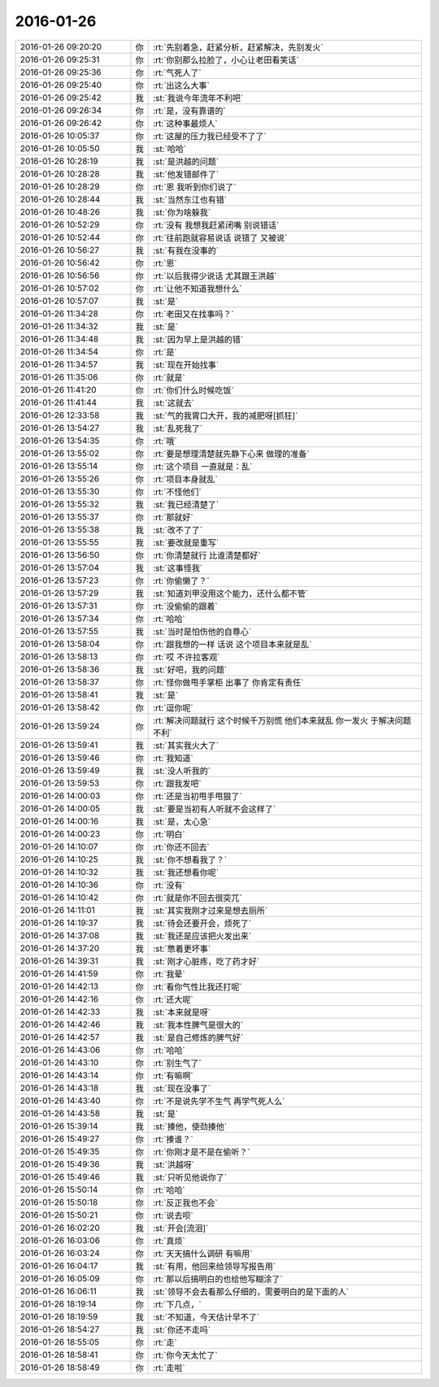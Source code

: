 2016-01-26
-------------

.. list-table::
   :widths: 25, 1, 60

   * - 2016-01-26 09:20:20
     - 你
     - :rt:`先别着急，赶紧分析，赶紧解决，先别发火`
   * - 2016-01-26 09:25:31
     - 你
     - :rt:`你别那么拉脸了，小心让老田看笑话`
   * - 2016-01-26 09:25:36
     - 你
     - :rt:`气死人了`
   * - 2016-01-26 09:25:40
     - 你
     - :rt:`出这么大事`
   * - 2016-01-26 09:25:42
     - 我
     - :st:`我说今年流年不利吧`
   * - 2016-01-26 09:26:34
     - 你
     - :rt:`是，没有靠谱的`
   * - 2016-01-26 09:26:42
     - 你
     - :rt:`这种事最烦人`
   * - 2016-01-26 10:05:37
     - 你
     - :rt:`这屋的压力我已经受不了了`
   * - 2016-01-26 10:05:50
     - 我
     - :st:`哈哈`
   * - 2016-01-26 10:28:19
     - 我
     - :st:`是洪越的问题`
   * - 2016-01-26 10:28:28
     - 我
     - :st:`他发错邮件了`
   * - 2016-01-26 10:28:29
     - 你
     - :rt:`恩 我听到你们说了`
   * - 2016-01-26 10:28:44
     - 我
     - :st:`当然东江也有错`
   * - 2016-01-26 10:48:26
     - 我
     - :st:`你为啥躲我`
   * - 2016-01-26 10:52:29
     - 你
     - :rt:`没有 我想我赶紧闭嘴 别说错话`
   * - 2016-01-26 10:52:44
     - 你
     - :rt:`往前跑就容易说话 说错了 又被说`
   * - 2016-01-26 10:56:27
     - 我
     - :st:`有我在没事的`
   * - 2016-01-26 10:56:42
     - 你
     - :rt:`恩`
   * - 2016-01-26 10:56:56
     - 你
     - :rt:`以后我得少说话 尤其跟王洪越`
   * - 2016-01-26 10:57:02
     - 你
     - :rt:`让他不知道我想什么`
   * - 2016-01-26 10:57:07
     - 我
     - :st:`是`
   * - 2016-01-26 11:34:28
     - 你
     - :rt:`老田又在找事吗？`
   * - 2016-01-26 11:34:32
     - 我
     - :st:`是`
   * - 2016-01-26 11:34:48
     - 我
     - :st:`因为早上是洪越的错`
   * - 2016-01-26 11:34:54
     - 你
     - :rt:`是`
   * - 2016-01-26 11:34:57
     - 我
     - :st:`现在开始找事`
   * - 2016-01-26 11:35:06
     - 你
     - :rt:`就是`
   * - 2016-01-26 11:41:20
     - 你
     - :rt:`你们什么时候吃饭`
   * - 2016-01-26 11:41:44
     - 我
     - :st:`这就去`
   * - 2016-01-26 12:33:58
     - 我
     - :st:`气的我胃口大开，我的减肥呀[抓狂]`
   * - 2016-01-26 13:54:27
     - 我
     - :st:`乱死我了`
   * - 2016-01-26 13:54:35
     - 你
     - :rt:`哦`
   * - 2016-01-26 13:55:02
     - 你
     - :rt:`要是想理清楚就先静下心来 做理的准备`
   * - 2016-01-26 13:55:14
     - 你
     - :rt:`这个项目 一直就是：乱`
   * - 2016-01-26 13:55:26
     - 你
     - :rt:`项目本身就乱`
   * - 2016-01-26 13:55:30
     - 你
     - :rt:`不怪他们`
   * - 2016-01-26 13:55:32
     - 我
     - :st:`我已经清楚了`
   * - 2016-01-26 13:55:37
     - 你
     - :rt:`那就好`
   * - 2016-01-26 13:55:38
     - 我
     - :st:`改不了了`
   * - 2016-01-26 13:55:55
     - 我
     - :st:`要改就是重写`
   * - 2016-01-26 13:56:50
     - 你
     - :rt:`你清楚就行 比谁清楚都好`
   * - 2016-01-26 13:57:04
     - 我
     - :st:`这事怪我`
   * - 2016-01-26 13:57:23
     - 你
     - :rt:`你偷懒了？`
   * - 2016-01-26 13:57:29
     - 我
     - :st:`知道刘甲没用这个能力，还什么都不管`
   * - 2016-01-26 13:57:31
     - 你
     - :rt:`没偷偷的跟着`
   * - 2016-01-26 13:57:34
     - 你
     - :rt:`哈哈`
   * - 2016-01-26 13:57:55
     - 我
     - :st:`当时是怕伤他的自尊心`
   * - 2016-01-26 13:58:04
     - 你
     - :rt:`跟我想的一样 话说 这个项目本来就是乱`
   * - 2016-01-26 13:58:13
     - 你
     - :rt:`哎 不许拉客观`
   * - 2016-01-26 13:58:36
     - 我
     - :st:`好吧，我的问题`
   * - 2016-01-26 13:58:37
     - 你
     - :rt:`怪你做甩手掌柜 出事了 你肯定有责任`
   * - 2016-01-26 13:58:41
     - 我
     - :st:`是`
   * - 2016-01-26 13:58:42
     - 你
     - :rt:`逗你呢`
   * - 2016-01-26 13:59:24
     - 你
     - :rt:`解决问题就行 这个时候千万别慌 他们本来就乱 你一发火 于解决问题不利`
   * - 2016-01-26 13:59:41
     - 我
     - :st:`其实我火大了`
   * - 2016-01-26 13:59:46
     - 你
     - :rt:`我知道`
   * - 2016-01-26 13:59:49
     - 我
     - :st:`没人听我的`
   * - 2016-01-26 13:59:53
     - 你
     - :rt:`跟我发吧`
   * - 2016-01-26 14:00:03
     - 你
     - :rt:`还是当初甩手甩狠了`
   * - 2016-01-26 14:00:05
     - 我
     - :st:`要是当初有人听就不会这样了`
   * - 2016-01-26 14:00:16
     - 我
     - :st:`是，太心急`
   * - 2016-01-26 14:00:23
     - 你
     - :rt:`明白`
   * - 2016-01-26 14:10:07
     - 你
     - :rt:`你还不回去`
   * - 2016-01-26 14:10:25
     - 我
     - :st:`你不想看我了？`
   * - 2016-01-26 14:10:32
     - 我
     - :st:`我还想看你呢`
   * - 2016-01-26 14:10:36
     - 你
     - :rt:`没有`
   * - 2016-01-26 14:10:42
     - 你
     - :rt:`就是你不回去很突兀`
   * - 2016-01-26 14:11:01
     - 我
     - :st:`其实我刚才过来是想去厕所`
   * - 2016-01-26 14:19:37
     - 我
     - :st:`待会还要开会，烦死了`
   * - 2016-01-26 14:37:08
     - 我
     - :st:`我还是应该把火发出来`
   * - 2016-01-26 14:37:20
     - 我
     - :st:`憋着更坏事`
   * - 2016-01-26 14:39:31
     - 我
     - :st:`刚才心脏疼，吃了药才好`
   * - 2016-01-26 14:41:59
     - 你
     - :rt:`我晕`
   * - 2016-01-26 14:42:13
     - 你
     - :rt:`看你气性比我还打呢`
   * - 2016-01-26 14:42:16
     - 你
     - :rt:`还大呢`
   * - 2016-01-26 14:42:33
     - 我
     - :st:`本来就是呀`
   * - 2016-01-26 14:42:46
     - 我
     - :st:`我本性脾气是很大的`
   * - 2016-01-26 14:42:57
     - 我
     - :st:`是自己修炼的脾气好`
   * - 2016-01-26 14:43:06
     - 你
     - :rt:`哈哈`
   * - 2016-01-26 14:43:10
     - 你
     - :rt:`别生气了`
   * - 2016-01-26 14:43:14
     - 你
     - :rt:`有嘛啊`
   * - 2016-01-26 14:43:18
     - 我
     - :st:`现在没事了`
   * - 2016-01-26 14:43:40
     - 你
     - :rt:`不是说先学不生气 再学气死人么`
   * - 2016-01-26 14:43:58
     - 我
     - :st:`是`
   * - 2016-01-26 15:39:14
     - 我
     - :st:`揍他，使劲揍他`
   * - 2016-01-26 15:49:27
     - 你
     - :rt:`揍谁？`
   * - 2016-01-26 15:49:35
     - 你
     - :rt:`你刚才是不是在偷听？`
   * - 2016-01-26 15:49:36
     - 我
     - :st:`洪越呀`
   * - 2016-01-26 15:49:46
     - 我
     - :st:`只听见他说你了`
   * - 2016-01-26 15:50:14
     - 你
     - :rt:`哈哈`
   * - 2016-01-26 15:50:18
     - 你
     - :rt:`反正我也不会`
   * - 2016-01-26 15:50:21
     - 你
     - :rt:`说去呗`
   * - 2016-01-26 16:02:20
     - 我
     - :st:`开会[流泪]`
   * - 2016-01-26 16:03:06
     - 你
     - :rt:`真烦`
   * - 2016-01-26 16:03:24
     - 你
     - :rt:`天天搞什么调研 有嘛用`
   * - 2016-01-26 16:04:17
     - 我
     - :st:`有用，他回来给领导写报告用`
   * - 2016-01-26 16:05:09
     - 你
     - :rt:`那以后搞明白的也给他写糊涂了`
   * - 2016-01-26 16:06:11
     - 我
     - :st:`领导不会去看那么仔细的，需要明白的是下面的人`
   * - 2016-01-26 18:19:14
     - 你
     - :rt:`下几点，`
   * - 2016-01-26 18:19:59
     - 我
     - :st:`不知道，今天估计早不了`
   * - 2016-01-26 18:54:27
     - 我
     - :st:`你还不走吗`
   * - 2016-01-26 18:55:05
     - 你
     - :rt:`走`
   * - 2016-01-26 18:58:41
     - 你
     - :rt:`你今天太忙了`
   * - 2016-01-26 18:58:49
     - 你
     - :rt:`走啦`